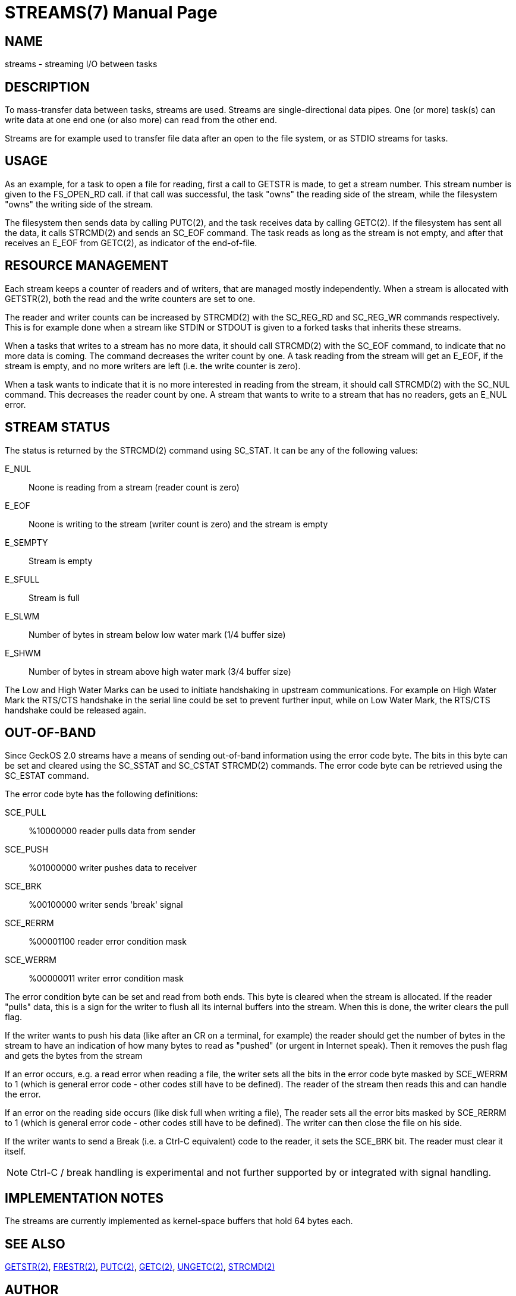 
= STREAMS(7)
:doctype: manpage

== NAME
streams - streaming I/O between tasks

== DESCRIPTION
To mass-transfer data between tasks, streams are used. Streams are single-directional 
data pipes. One (or more) task(s) can write data at one end one (or also more) can read
from the other end.

Streams are for example used to transfer file data after an open to the file system, or
as STDIO streams for tasks.

== USAGE
As an example, for a task to open a file for reading, first a call to GETSTR is made, to get a stream number.
This stream number is given to the FS_OPEN_RD call. if that call was successful, the task "owns" the
reading side of the stream, while the filesystem "owns" the writing side of the stream.

The filesystem then sends data by calling PUTC(2), and the task receives data by calling GETC(2).
If the filesystem has sent all the data, it calls STRCMD(2) and sends an SC_EOF command.
The task reads as long as the stream is not empty, and after that receives an E_EOF from GETC(2),
as indicator of the end-of-file.

== RESOURCE MANAGEMENT
Each stream keeps a counter of readers and of writers, that are managed mostly independently.
When a stream is allocated with GETSTR(2), both the read and the write counters are set to one.

The reader and writer counts can be increased by STRCMD(2) with the SC_REG_RD and SC_REG_WR commands
respectively. This is for example done when a stream like STDIN or STDOUT is given to a forked
tasks that inherits these streams.

When a tasks that writes to a stream has no more data, it should call STRCMD(2) with the
SC_EOF command, to indicate that no more data is coming. The command decreases the writer count
by one. A task reading from the stream
will get an E_EOF, if the stream is empty, and no more writers are left (i.e. the write counter
is zero).

When a task wants to indicate that it is no more interested in reading from the stream, it
should call STRCMD(2) with the SC_NUL command. This decreases the reader count by one.
A stream that wants to write to a stream that has no readers, gets an E_NUL error.

== STREAM STATUS
The status is returned by the STRCMD(2) command using SC_STAT. It can be any of the following 
values:

E_NUL::
	Noone is reading from a stream (reader count is zero)
E_EOF::
	Noone is writing to the stream (writer count is zero) and the stream is empty
E_SEMPTY::
	Stream is empty
E_SFULL::
	Stream is full
E_SLWM::
	Number of bytes in stream below low water mark (1/4 buffer size)
E_SHWM::
	Number of bytes in stream above high water mark (3/4 buffer size)

The Low and High Water Marks can be used to initiate handshaking in upstream communications. 
For example on High Water Mark the RTS/CTS handshake in the serial line could be set to prevent
further input, while on Low Water Mark, the RTS/CTS handshake could be released again.

== OUT-OF-BAND
Since GeckOS 2.0 streams have a means of sending out-of-band information using the error code byte.
The bits in this byte can be set and cleared using the SC_SSTAT and SC_CSTAT STRCMD(2) commands.
The error code byte can be retrieved using the SC_ESTAT command.

The error code byte has the following definitions:

SCE_PULL::	%10000000  reader pulls data from sender
SCE_PUSH::	%01000000  writer pushes data to receiver
SCE_BRK::	%00100000  writer sends 'break' signal
SCE_RERRM::	%00001100  reader error condition mask
SCE_WERRM::	%00000011  writer error condition mask

The error condition byte can be set and read from both ends. This byte is cleared when the stream is allocated. If the reader "pulls" data, this is a sign for the writer to flush all its internal buffers into the stream. When this is done, the writer clears the pull flag.

If the writer wants to push his data (like after an CR on a terminal, for example) the reader should get the number of bytes in the stream to have an indication of how many bytes to read as "pushed" (or urgent in Internet speak). Then it removes the push flag and gets the bytes from the stream

If an error occurs, e.g. a read error when reading a file, the writer sets all the bits in the error code byte masked by SCE_WERRM to 1 (which is general error code - other codes still have to be defined). The reader of the stream then reads this and can handle the error.

If an error on the reading side occurs (like disk full when writing a file), The reader sets all the error bits masked by SCE_RERRM to 1 (which is general error code - other codes still have to be defined). The writer can then close the file on his side.

If the writer wants to send a Break (i.e. a Ctrl-C equivalent) code to the reader, it sets the SCE_BRK bit. The reader must clear it itself. 

NOTE: Ctrl-C / break handling is experimental and not further supported by or integrated with signal handling.

== IMPLEMENTATION NOTES
The streams are currently implemented as kernel-space buffers that hold 64 bytes each.

== SEE ALSO
link:kernel/GETSTR.2.adoc[GETSTR(2)], 
link:kernel/FRESTR.2.adoc[FRESTR(2)], 
link:kernel/PUTC.2.adoc[PUTC(2)], 
link:kernel/GETC.2.adoc[GETC(2)], 
link:kernel/UNGETC.2.adoc[UNGETC(2)], 
link:kernel/STRCMD.2.adoc[STRCMD(2)]

== AUTHOR
Written by André Fachat.

== REPORTING BUGS
Please report bugs at https://github.com/fachat/GeckOS-V2/issues

